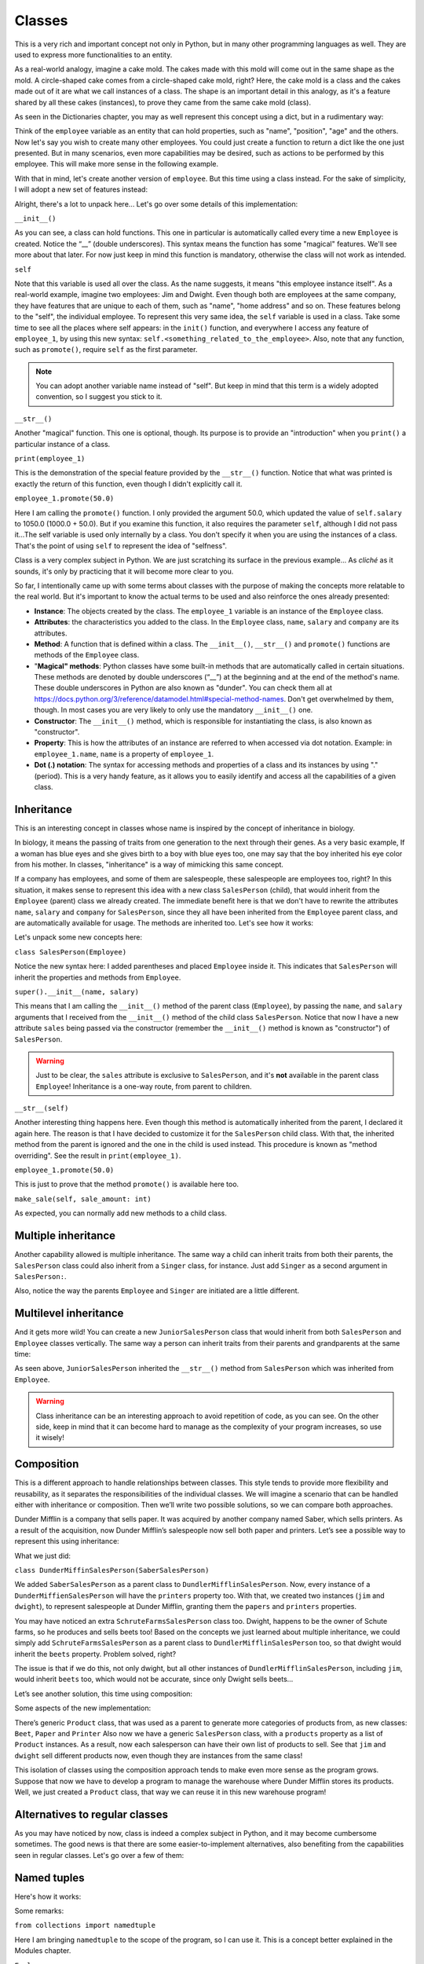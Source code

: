============
Classes
============

This is a very rich and important concept not only in Python, but in many other programming languages as well. 
They are used to express more functionalities to an entity.

As a real-world analogy, imagine a cake mold. The cakes made with this mold will come out in the same shape as the mold. 
A circle-shaped cake comes from a circle-shaped cake mold, right? Here, the cake mold is a class and the cakes made out of it are what we call instances of a class. 
The shape is an important detail in this analogy, as it's a feature shared by all these cakes (instances), to prove they came from the same cake mold (class).

As seen in the Dictionaries chapter, you may as well represent this concept using a dict, but in a rudimentary way:

.. code-block:: python
   :linenos:

    employee = {
        "name": "michael scott", 
        "position": "regional manager", 
        "age": 46,
        "past lovers": ["jan", "holly", "donna"], 
        "married": False
    }

    # And for the cake mold analogy too: 
    cake_mold = { "shape": "circle", "price": 5.5 }


Think of the ``employee`` variable as an entity that can hold properties, such as "name", "position", "age" and the others. 
Now let's say you wish to create many other employees. You could just create a function to return a dict like the one just presented. 
But in many scenarios, even more capabilities may be desired, such as actions to be performed by this employee. 
This will make more sense in the following example.

With that in mind, let's create another version of ``employee``. But this time using a class instead. 
For the sake of simplicity, I will adopt a new set of features instead:

.. code-block:: python
   :linenos:

    class Employee:
        def __init__(self, name: str, salary: float = 1000.0) -> None: 
            self.name = name
            self.salary = salary 
            self.company = "Dunder Mifflin"

        def __str__(self) -> str:
            return f"Hi, I am {self.name} and I work at {self.company}. My salary is € {self.salary}"

        def promote(self, salary_raise: float) -> float: 
            self.salary += salary_raise
            return self.salary

    employee_1 = Employee("Pam") 
    employee_1.promote(50.0)

    print(employee_1) # => Hi, I am Pam and I work at Dunder Mifflin. My salary is € 1050.0


Alright, there's a lot to unpack here... Let's go over some details of this implementation:

``__init__()``

As you can see, a class can hold functions. This one in particular is automatically called every time a new ``Employee`` is created. 
Notice the “__” (double underscores). This syntax means the function has some "magical" features. 
We'll see more about that later. For now just keep in mind this function is mandatory, otherwise the class will not work as intended.

``self``

Note that this variable is used all over the class. As the name suggests, it means "this employee instance itself".
As a real-world example, imagine two employees: Jim and Dwight. Even though both are employees at the same company, 
they have features that are unique to each of them, such as "name", "home address" and so on. These features belong to the "self", the individual employee.
To represent this very same idea, the ``self`` variable is used in a class. 
Take some time to see all the places where self appears: in the ``init()`` function, and everywhere I access any feature of ``employee_1``, 
by using this new syntax: ``self.<something_related_to_the_employee>``. Also, note that any function, such as ``promote()``, require ``self`` as the first parameter.

.. note::

    You can adopt another variable name instead of "self". But keep in mind that this term is a widely adopted convention, so I suggest you stick to it.

``__str__()``

Another "magical" function. This one is optional, though. Its purpose is to provide an "introduction" when you ``print()`` a particular instance of a class.

``print(employee_1)``

This is the demonstration of the special feature provided by the ``__str__()`` function. Notice that what was printed is exactly the return of this function, 
even though I didn't explicitly call it.

``employee_1.promote(50.0)``

Here I am calling the ``promote()`` function. I only provided the argument 50.0, which updated the value of ``self.salary`` to 1050.0 (1000.0 + 50.0).
But if you examine this function, it also requires the parameter ``self``, although I did not pass it...The self variable is used only internally by a class. 
You don't specify it when you are using the instances of a class. That's the point of using ``self`` to represent the idea of "selfness".

Class is a very complex subject in Python. We are just scratching its surface in the previous example... 
As *cliché* as it sounds, it's only by practicing that it will become more clear to you.

So far, I intentionally came up with some terms about classes with the purpose of making the concepts more relatable to the real world. 
But it's important to know the actual terms to be used and also reinforce the ones already presented:

- **Instance**: The objects created by the class. The ``employee_1`` variable is an instance of the ``Employee`` class.
- **Attributes**: the characteristics you added to the class. In the ``Employee`` class, ``name``, ``salary`` and ``company`` are its attributes.
- **Method**: A function that is defined within a class. The ``__init__()``, ``__str__()`` and ``promote()`` functions are methods of the ``Employee`` class.
- "**Magical" methods**: Python classes have some built-in methods that are automatically called in certain situations. 
  These methods are denoted by double underscores (“__”) at the beginning and at the end of the method's name. 
  These double underscores in Python are also known as "dunder". You can check them all at https://docs.python.org/3/reference/datamodel.html#special-method-names. 
  Don't get overwhelmed by them, though. In most cases you are very likely to only use the mandatory ``__init__()`` one.
- **Constructor**: The ``__init__()`` method, which is responsible for instantiating the class, is also known as "constructor".
- **Property**: This is how the attributes of an instance are referred to when accessed via dot notation. 
  Example: in ``employee_1.name``, ``name`` is a property of ``employee_1``.
- **Dot (.) notation**: The syntax for accessing methods and properties of a class and its instances by using "." (period). 
  This is a very handy feature, as it allows you to easily identify and access all the capabilities of a given class.

Inheritance
--------------

This is an interesting concept in classes whose name is inspired by the concept of inheritance in biology.

In biology, it means the passing of traits from one generation to the next through their genes. 
As a very basic example, If a woman has blue eyes and she gives birth to a boy with blue eyes too, one may say that the boy inherited his eye color from his mother.
In classes, "inheritance" is a way of mimicking this same concept.

If a company has employees, and some of them are salespeople, these salespeople are employees too, right? 
In this situation, it makes sense to represent this idea with a new class ``SalesPerson`` (child), that would inherit from the ``Employee`` (parent) class we 
already created. The immediate beneﬁt here is that we don't have to rewrite the attributes ``name``, ``salary`` and ``company`` for ``SalesPerson``, 
since they all have been inherited from the ``Employee`` parent class, and are automatically available for usage. 
The methods are inherited too. Let's see how it works:

.. code-block:: python
   :linenos:

    class Employee:
        def __init__(self, name: str, salary: float = 1000.0) -> None: 
            self.name = name
            self.salary = salary 
            self.company = "Dunder Mifflin"

        def __str__(self) -> str:
            return f"Hi, I am {self.name} and I work at {self.company}. My salary is € {self.salary}"

        def promote(self, salary_raise: float) -> float: 
            self.salary += salary_raise
            return self.salary


    class SalesPerson(Employee): # Inherits from "Employee"
        def __init__(self, name: str, salary: float = 1000.0, sales: float = 0.0) -> None:
            super().__init__(name, salary) 
            self.sales = sales

        def __str__(self) -> str:
            return f"Hi, I am {self.name} and I am a salesperson at {self.company}. My total in sales is € {self.sales}"

        def make_sale(self, sale_amount: float) -> None: 
            self.sales += sale_amount

    employee_1 = SalesPerson("Andy") 
    employee_1.promote(50.0) 
    employee_1.make_sale(10.0)

    print(employee_1) # => Hi, I am Andy and I am a salesperson at Dunder Mifflin. My total in sales is € 10.0


Let's unpack some new concepts here:

``class SalesPerson(Employee)``

Notice the new syntax here: I added parentheses and placed ``Employee`` inside it. 
This indicates that ``SalesPerson`` will inherit the properties and methods from ``Employee``.

``super().__init__(name, salary)``

This means that I am calling the ``__init__()`` method of the parent class (``Employee``), by passing the ``name``, and ``salary`` arguments that 
I received from the ``__init__()`` method of the child class ``SalesPerson``. 
Notice that now I have a new attribute ``sales`` being passed via the constructor (remember the ``__init__()`` method is known as "constructor") of ``SalesPerson``. 

.. warning::

    Just to be clear, the ``sales`` attribute is exclusive to ``SalesPerson``, and it's **not** available in the parent class ``Employee``! 
    Inheritance is a one-way route, from parent to children.

``__str__(self)``

Another interesting thing happens here. Even though this method is automatically inherited from the parent, I declared it again here. 
The reason is that I have decided to customize it for the ``SalesPerson`` child class. 
With that, the inherited method from the parent is ignored and the one in the child is used instead. 
This procedure is known as "method overriding". See the result in ``print(employee_1)``.

``employee_1.promote(50.0)``

This is just to prove that the method ``promote()`` is available here too.

``make_sale(self, sale_amount: int)``

As expected, you can normally add new methods to a child class.

Multiple inheritance
---------------------

Another capability allowed is multiple inheritance. The same way a child can inherit traits from both their parents, 
the ``SalesPerson`` class could also inherit from a ``Singer`` class, for instance. 
Just add ``Singer`` as a second argument in ``SalesPerson:``.

.. code-block:: python
   :linenos:

    class Employee:
        def __init__(self):
            self.company = "Dunder Mifflin"


    class Singer:
        def __init__(self):
            self.instrument = "Banjo"


    class SalesPerson(Employee, Singer):
        def __init__(self):
            Employee.__init__(self) # check this out
            Singer.__init__(self) # check this out


    sales_person = SalesPerson()
    all_properties = vars(sales_person) # => {'company': 'Dunder Mifflin', 'instrument': 'Banjo'}
    print(all_properties)

Also, notice the way the parents ``Employee`` and ``Singer`` are initiated are a little different.

Multilevel inheritance
-----------------------

And it gets more wild! You can create a new ``JuniorSalesPerson`` class that would inherit from both ``SalesPerson`` and ``Employee`` classes vertically. 
The same way a person can inherit traits from their parents and grandparents at the same time:

.. code-block:: python
   :linenos:

    class Employee:
        def __init__(self, name: str):
            self.name = name

        def __str__(self):
            return f"My name is {self.name}"


    class SalesPerson(Employee):
        pass


    class JuniorSalesPerson(SalesPerson):
        pass

    print(JuniorSalesPerson("Clark"))  # => My name is Clark


As seen above, ``JuniorSalesPerson`` inherited the ``__str__()`` method from ``SalesPerson`` which was inherited from ``Employee``.

.. warning::

    Class inheritance can be an interesting approach to avoid repetition of code, as you can see. On the other side, 
    keep in mind that it can become hard to manage as the complexity of your program increases, so use it wisely!

Composition
---------------------

This is a different approach to handle relationships between classes. 
This style tends to provide more flexibility and reusability, as it separates the responsibilities of the individual classes. 
We will imagine a scenario that can be handled either with inheritance or composition. 
Then we’ll write two possible solutions, so we can compare both approaches.

Dunder Mifflin is a company that sells paper. It was acquired by another company named Saber, which sells printers. 
As a result of the acquisition, now Dunder Mifflin’s salespeople now sell both paper and printers. Let’s see a possible way to represent this using inheritance:

.. code-block:: python
   :linenos:

    class SchruteFarmsSalesPerson:
        """
        I sell beets
        """

        beets = ["Normal Beets", "Money Beets"]


    class SaberSalesPerson:
        """
        I sell printers
        """

        printers = ["Printer C", "Printer D"]


    class DunderMiffinSalesPerson(SaberSalesPerson):
        """
        I sell paper
        """

        def __init__(self, name: str) -> None:
            self.name = name

        papers = ["Paper A", "Paper B"]


    jim = DunderMiffinSalesPerson("Jim")
    dwight = DunderMiffinSalesPerson("Dwight")

    print("Jim", jim.printers) # => Jim ['Printer C', 'Printer D']
    print("Dwight", dwight.papers) # => Dwight ['Paper A', 'Paper B']



What we just did:

``class DunderMiffinSalesPerson(SaberSalesPerson)``

We added ``SaberSalesPerson`` as a parent class to ``DundlerMifflinSalesPerson``. 
Now, every instance of a ``DunderMiffienSalesPerson`` will have the ``printers`` property too. 
With that, we created two instances (``jim`` and ``dwight``), to represent salespeople at Dunder Mifflin, granting them the ``papers`` and ``printers`` properties. 

You may have noticed an extra ``SchruteFarmsSalesPerson`` class too. Dwight, happens to be the owner of Schute farms, so he produces and sells beets too! 
Based on the concepts we just learned about multiple inheritance, we could simply add ``SchruteFarmsSalesPerson`` as a parent class to ``DundlerMifflinSalesPerson`` too, 
so that dwight would inherit the ``beets`` property. Problem solved, right?

The issue is that if we do this, not only dwight, but all other instances of ``DundlerMifflinSalesPerson``, including ``jim``, would inherit ``beets`` too, 
which would not be accurate, since only Dwight sells beets…

Let’s see another solution, this time using composition:

.. code-block:: python
   :linenos:

    class Product:
        # See about “pass” in the Error/Exception handling chapter. For now, think of it as just a placeholder without any action.   
        pass

    class Beet(Product):
        """
        From Schrute farms
        """
        pass

    class Printer(Product):
        """
        From Saber company
        """
        pass

    class Paper(Product):
        """
        From Dunder Mifflin company
        """
        pass

    class SalesPerson:
        """
        I sell many products
        """
        def __init__(self, name: str, products: list[Product]):
            self.name = name
            self.products = products


    jim = SalesPerson("Jim", [Paper, Printer])
    dwight = SalesPerson("Dwight", [Paper, Printer, Beet])

    print("Jim", [i.__name__ for i in jim.products]) #=> Jim ['Paper', 'Printer']
    print("Dwight", [i.__name__ for i in dwight.products]) #=> Dwight ['Paper', 'Printer', 'Beet']



Some aspects of the new implementation:

There’s generic ``Product`` class, that was used as a parent to generate more categories of products from, as new classes: ``Beet``, ``Paper`` and ``Printer`` 
Also now we have a generic ``SalesPerson`` class, with a ``products`` property as a list of ``Product`` instances. 
As a result, now each salesperson can have their own list of products to sell. 
See that ``jim`` and ``dwight`` sell different products now, even though they are instances from the same class!

This isolation of classes using the composition approach tends to make even more sense as the program grows. 
Suppose that now we have to develop a program to manage the warehouse where Dunder Mifflin stores its products. 
Well, we just created a ``Product`` class, that way we can reuse it in this new warehouse program!
  
Alternatives to regular classes
--------------------------

As you may have noticed by now, class is indeed a complex subject in Python, and it may become cumbersome sometimes. 
The good news is that there are some easier-to-implement alternatives, also beneﬁting from the capabilities seen in regular classes. 
Let's go over a few of them:

Named tuples
-------------------

Here's how it works:

.. code-block:: python
   :linenos:

    from collections import namedtuple

    Employee = namedtuple("Employee", ["name", "salary"])

    # This function will become a method in Employee. Notice the “self” parameter
    def greet_function(self) -> str:
        return f"My name is {self.name}"

    # Attaching greet_function() as a method to be named “greet”
    Employee.greet = greet_function
    
    employee_1 = Employee("Erin", 1000.0)

    print(employee_1.salary)  # => 1000.0
    print(employee_1.greet())  # => My name is Erin


Some remarks:

``from collections import namedtuple``

Here I am bringing ``namedtuple`` to the scope of the program, so I can use it. This is a concept better explained in the Modules chapter.

``Employee``

This is the equivalent of declaring a class. The ﬁrst argument is the name of the namedtuple itself, 
and the second is a list with strings representing the attributes (``name`` and ``salary``) of the namedtuple. 
Notice that I capitalized it, so it resembles a class (this is not required, though).

``employee_1 = Employee("Erin", 1000.0)``

This is the equivalent of instantiating a class. Note that all the parameters (attributes) are required.

``Employee.greet = greet_function``

As you can see, attaching methods to a namedtuple is slightly different.

``print(employee_1.salary)``

Also, dot notation is allowed. The same way you do with regular classes.

As you may have assumed, there are trade-oﬀs to using namedtuple over regular classes. 
Here's a few aspects of a namedtuple for your consideration before you adopt it:

- **Immutability**: Just like tuples, you **cannot** change the properties of a namedtuple! This can be a good thing if you wish to prevent accidental changes in the “instances”.
- **Efficiency**: They are more lightweight than classes, which result in less computer memory usage. This can become handy if you need to deal with a large quantity of instances.
- **Equivalency to tuples**: If you ``print(employee_1 == ("Erin", 1000.0))``, the result will be ``True``. Even though the comparison is between a namedtuple and a tuple. 
  It’s important to understand this equivalency.

Dataclasses
--------------

Here's another alternative that also provides more simplicity than a regular class:

.. code-block:: python
   :linenos:

    from dataclasses import dataclass

    @dataclass 
    class Employee:
        name: str
        salary: float = 1000.0
        company: str = "Dunder Mifflin"

        def promote(self, amount: float) -> float: 
            self.salary += amount
            return self.salary

    employee_1 = Employee("Phyllis") 
    employee_1.promote(500)

    print(employee_1.salary) #=> 1500.0
    
Notes:

``from dataclasses import dataclass``

Here I am bringing ``dataclass`` to the scope of the program, so I can use it. This is a concept better explained in the Modules chapter.

``@dataclass``

This is a concept demonstrated in the Decorators chapter. For the moment, keep in mind that it is required, 
and it needs to be exactly in the line above the class deﬁnition!

As you can see, no constructor is required in a dataclass class type! You can simply write the attributes inside the class. 
The remaining features are pretty much the same as seen in regular classes.

Overall, dataclasses are an alternative with less boilerplate to write than regular classes, also providing type annotations for the attributes. 
The possible downside here is that regular classes provide more advanced and granular customizations. 
If this is not an issue to you, then dataclass may be a good ﬁt for your program!

Pydantic
---------------

Unlike the previous approaches, this one requires the installation of a third-party library called "Pydantic". 
Learn more about installing these libraries in the Virtual environment chapter.

.. note::

    Personally, I ﬁnd this library to be the best choice for classes in professional projects, since it provides sophisticated mechanisms for data type 
    validation and many other useful customizations. Besides that, it's a library with a high focus on performance, becoming faster at each new version update.


.. warning::

    The following demonstration assumes you are in an activated venv containing the pydantic library installed.

Let's rewrite the Employee class using the Pydantic library:

.. code-block:: python
   :linenos:

    from pydantic import BaseModel 
    from typing import Literal

    class Employee(BaseModel): 
        name: str
        salary: float = 0.0
        branch: Literal["scranton", "buffalo", "stamford", "utica"] 

    employee_1 = Employee(name="creed",branch="scranton", salary=1000.0) 

    print(employee_1) # => name='creed' salary=1000.0 branch='scranton'


How it works:

``from pydantic import BaseModel and from typing import Literal``

Here I am bringing ``BaseModel`` and ``Literal`` to the scope of the program, so I can use it. This is a concept better explained in the Modules chapter.

``branch: Literal["scranton", "buffalo", "stamford", "utica"]``

This means that the instances of the ``Employee`` class **must** take one of these values as branch: "scranton", "buﬀalo", "stamford", "utica". 
If you try to set any other value, it will not be accepted!

In order to learn more about all the features of Pydantic, check out its oﬃcial documentation at https://docs.pydantic.dev/latest/.	
